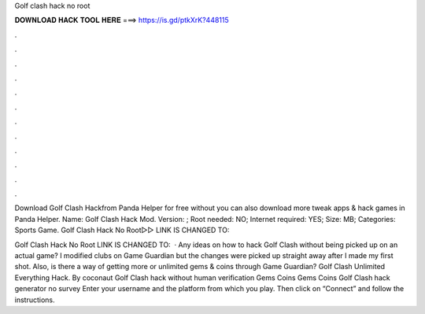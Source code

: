 Golf clash hack no root



𝐃𝐎𝐖𝐍𝐋𝐎𝐀𝐃 𝐇𝐀𝐂𝐊 𝐓𝐎𝐎𝐋 𝐇𝐄𝐑𝐄 ===> https://is.gd/ptkXrK?448115



.



.



.



.



.



.



.



.



.



.



.



.

Download Golf Clash Hackfrom Panda Helper for free without  you can also download more tweak apps & hack games in Panda Helper. Name: Golf Clash Hack Mod. Version: ; Root needed: NO; Internet required: YES; Size: MB; Categories: Sports Game. Golf Clash Hack No Root▻▻ LINK IS CHANGED TO: 

Golf Clash Hack No Root LINK IS CHANGED TO:   · Any ideas on how to hack Golf Clash without﻿﻿﻿﻿﻿﻿ being picked up on an actual game? I modified clubs on Game Guardian but the changes were picked up straight away after I made my first shot. Also, is there a way of getting more or unlimited gems & coins through Game Guardian? Golf Clash Unlimited Everything Hack. By coconaut Golf Clash hack without human verification Gems Coins Gems Coins Golf Clash hack generator no survey Enter your username and the platform from which you play. Then click on “Connect” and follow the instructions.

